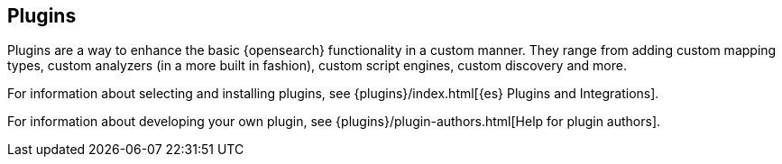 [[modules-plugins]]
== Plugins

Plugins are a way to enhance the basic {opensearch} functionality in a
custom manner. They range from adding custom mapping types, custom
analyzers (in a more built in fashion), custom script engines, custom discovery
and more.

For information about selecting and installing plugins, see
{plugins}/index.html[{es} Plugins and Integrations].

For information about developing your own plugin, see
{plugins}/plugin-authors.html[Help for plugin authors].
